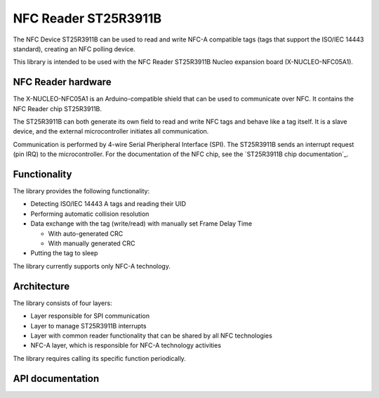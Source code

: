 .. _st25r3911b_nfc_readme:

NFC Reader ST25R3911B
#####################

The NFC Device ST25R3911B can be used to read and write NFC-A compatible tags (tags that support the ISO/IEC 14443 standard), creating an NFC polling device.

This library is intended to be used with the NFC Reader ST25R3911B Nucleo expansion board (X-NUCLEO-NFC05A1).

NFC Reader hardware
*******************

The X-NUCLEO-NFC05A1 is an Arduino-compatible shield that can be used to communicate over NFC.
It contains the NFC Reader chip ST25R3911B.

The ST25R3911B can both generate its own field to read and write NFC tags and behave like a tag itself.
It is a slave device, and the external microcontroller initiates all communication.

Communication is performed by 4-wire Serial Pheripheral Interface (SPI).
The ST25R3911B sends an interrupt request (pin IRQ) to the microcontroller.
For the documentation of the NFC chip, see the `ST25R3911B chip documentation`_.

Functionality
*************

The library provides the following functionality:

* Detecting ISO/IEC 14443 A tags and reading their UID
* Performing automatic collision resolution
* Data exchange with the tag (write/read) with manually set Frame Delay Time

  * With auto-generated CRC
  * With manually generated CRC

* Putting the tag to sleep

The library currently supports only NFC-A technology.

Architecture
************

The library consists of four layers:

* Layer responsible for SPI communication
* Layer to manage ST25R3911B interrupts
* Layer with common reader functionality that can be shared by all NFC technologies
* NFC-A layer, which is responsible for NFC-A technology activities

The library requires calling its specific function periodically.

API documentation
*****************

.. doxygengroup:: st25r3911b_nfca
   :project: nrf
   :members:
